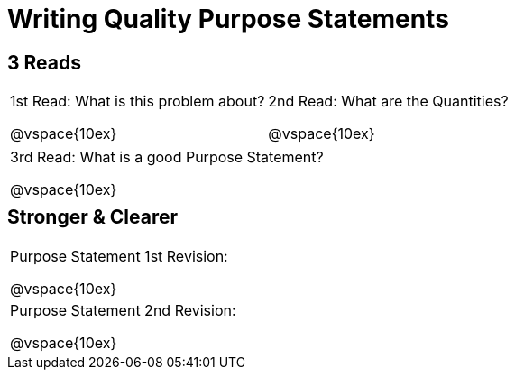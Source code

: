 [.landscape]
= Writing Quality Purpose Statements

++++
<style>
#content h2 {margin-top: 5px;}
</style>
++++

== 3 Reads

[cols="1a,1a"]
|===
|1st Read: What is this problem about?

@vspace{10ex}
|2nd Read: What are the Quantities?

@vspace{10ex}

|===
[cols="1a"]
|===
|3rd Read: What is a good Purpose Statement?

@vspace{10ex}
|===

== Stronger & Clearer

[cols="1a", stripes="none"]
|===
|Purpose Statement 1st Revision:

@vspace{10ex}

|Purpose Statement 2nd Revision:

@vspace{10ex}
|===


